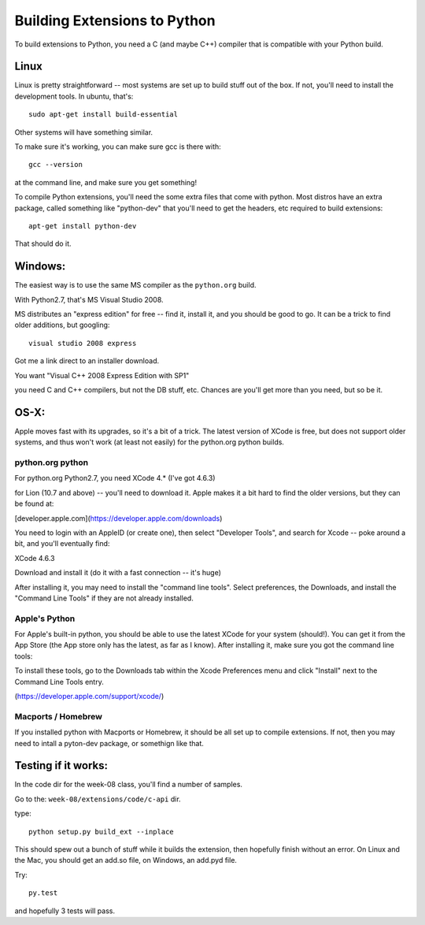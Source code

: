 ==============================
Building Extensions to Python
==============================

To build extensions to Python, you need a C (and maybe C++) compiler that is compatible with your Python build.

Linux
======

Linux is pretty straightforward -- most systems are set up to build stuff out of the box. If not, you'll need to install the development tools. In ubuntu, that's::

   sudo apt-get install build-essential

Other systems will have something similar.

To make sure it's working, you can make sure gcc is there with::

  gcc --version

at the command line, and make sure you get something!

To compile Python extensions, you'll need the some extra files that come with python. Most distros have an extra package, called something like "python-dev" that you'll need to get the headers, etc required to build extensions::
  
  apt-get install python-dev

That should do it.

Windows:
============

The easiest way is to use the same MS compiler as the ``python.org`` build.

With Python2.7, that's MS Visual Studio 2008.

MS distributes an "express edition" for free -- find it, install it, and you should be good to go.  It can be a trick to find older additions, but googling::

    visual studio 2008 express

Got me a link direct to an installer download.

You want "Visual C++ 2008 Express Edition with SP1"

you need C and C++ compilers, but not the DB stuff, etc. Chances are you'll get more than you need, but so be it.

OS-X:
=========

Apple moves fast with its upgrades, so it's a bit of a trick. The latest version of XCode is free, but does not support older systems, and thus won't work (at least not easily) for the python.org python builds.

python.org python
------------------

For python.org Python2.7, you need XCode 4.* (I've got 4.6.3)

for Lion (10.7 and above) -- you'll need to download it. Apple makes it a bit hard to find the older versions, but they can be found at:

[developer.apple.com](https://developer.apple.com/downloads)

You need to login with an AppleID (or create one), then select "Developer Tools", and search for Xcode -- poke around a bit, and you'll eventually find:

XCode 4.6.3 

Download and install it (do it with a fast connection -- it's huge)

After installing it, you may need to install the "command line tools". Select preferences, the Downloads, and install the "Command Line Tools" if they are not already installed.

Apple's Python
---------------

For Apple's built-in python, you should be able to use the latest XCode for your system (should!). You can get it from the App Store (the App store only has the latest, as far as I know). After installing it, make sure you got the command line tools:

To install these tools, go to the Downloads tab within the Xcode Preferences menu and click "Install" next to the Command Line Tools entry.

(https://developer.apple.com/support/xcode/)

Macports / Homebrew
--------------------

If you installed python with Macports or Homebrew, it should be all set up to compile extensions. If not, then you may need to intall a pyton-dev package, or somethign like that.

Testing if it works:
======================

In the code dir for the week-08 class, you'll find a number of samples.

Go to the: ``week-08/extensions/code/c-api`` dir.

type::

   python setup.py build_ext --inplace

This should spew out a bunch of stuff while it builds the extension, then hopefully finish without an error. On Linux and the Mac, you should get an add.so file, on Windows, an add.pyd file.

Try::

    py.test

and hopefully 3 tests will pass.







